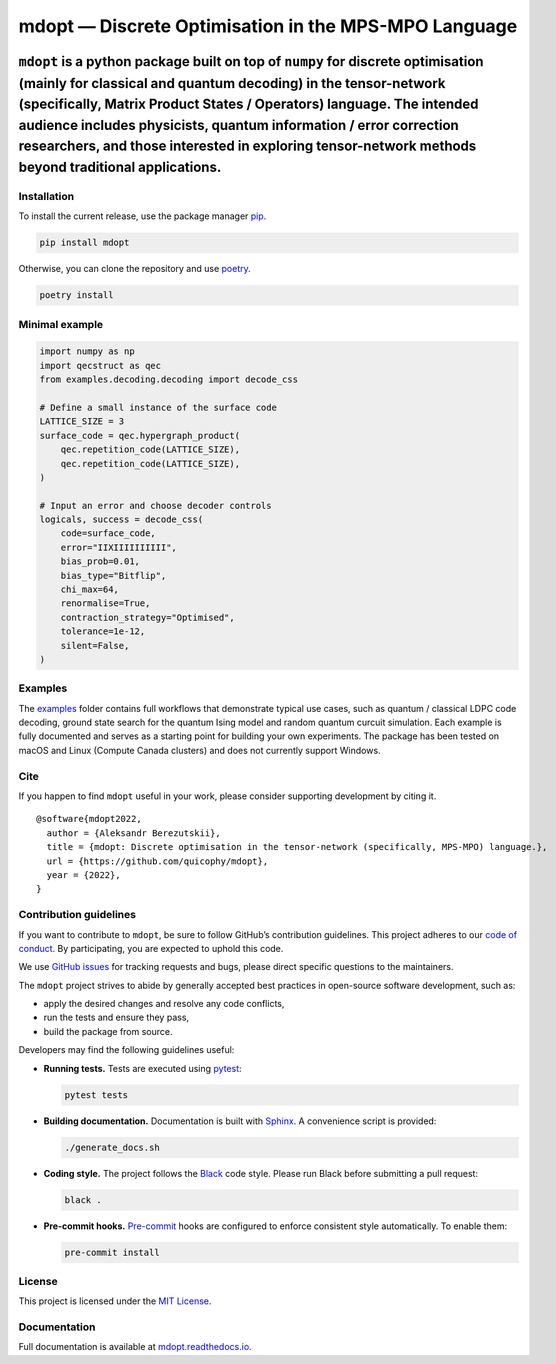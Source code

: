 mdopt — Discrete Optimisation in the MPS-MPO Language
=====================================================

.. image:: logo.png
   :alt: logo
   :width: 1100px
   :align: center
   :target: https://github.com/quicophy/mdopt

|codecov| |tests| |Documentation Status| |pre-commit.ci status| |lint|
|mypy| |Unitary Fund| |MIT license|

``mdopt`` is a python package built on top of ``numpy`` for discrete optimisation (mainly for classical and quantum decoding) in the tensor-network (specifically, Matrix Product States / Operators) language. The intended audience includes physicists, quantum information / error correction researchers, and those interested in exploring tensor-network methods beyond traditional applications.
''''''''''''''''''''''''''''''''''''''''''''''''''''''''''''''''''''''''''''''''''''''''''''''''''''''''''''''''''''''''''''''''''''''''''''''''''''''''''''''''''''''''''''''''''''''''''''''''''''''''''''''''''''''''''''''''''''''''''''''''''''''''''''''''''''''''''''''''''''''''''''''''''''''''''''''''''''''''''''''''''''''''''''''''''''''''''''''''''''''''''''''''''''''''''''''''''''''''

Installation
------------

To install the current release, use the package manager
`pip <https://pip.pypa.io/en/stable/>`__.

.. code:: bash

   pip install mdopt

Otherwise, you can clone the repository and use
`poetry <https://python-poetry.org/>`__.

.. code:: bash

   poetry install

Minimal example
---------------

.. code:: python

   import numpy as np
   import qecstruct as qec
   from examples.decoding.decoding import decode_css

   # Define a small instance of the surface code
   LATTICE_SIZE = 3
   surface_code = qec.hypergraph_product(
       qec.repetition_code(LATTICE_SIZE),
       qec.repetition_code(LATTICE_SIZE),
   )

   # Input an error and choose decoder controls
   logicals, success = decode_css(
       code=surface_code,
       error="IIXIIIIIIIIII",
       bias_prob=0.01,
       bias_type="Bitflip",
       chi_max=64,
       renormalise=True,
       contraction_strategy="Optimised",
       tolerance=1e-12,
       silent=False,
   )

Examples
--------

The `examples <https://github.com/quicophy/mdopt/tree/main/examples>`__
folder contains full workflows that demonstrate typical use cases, such
as quantum / classical LDPC code decoding, ground state search for the
quantum Ising model and random quantum curcuit simulation. Each example
is fully documented and serves as a starting point for building your own
experiments. The package has been tested on macOS and Linux (Compute
Canada clusters) and does not currently support Windows.

Cite
----

If you happen to find ``mdopt`` useful in your work, please consider
supporting development by citing it.

::

   @software{mdopt2022,
     author = {Aleksandr Berezutskii},
     title = {mdopt: Discrete optimisation in the tensor-network (specifically, MPS-MPO) language.},
     url = {https://github.com/quicophy/mdopt},
     year = {2022},
   }

Contribution guidelines
-----------------------

If you want to contribute to ``mdopt``, be sure to follow GitHub’s
contribution guidelines. This project adheres to our `code of
conduct <https://github.com/quicophy/mdopt/blob/main/CODE_OF_CONDUCT.md>`__.
By participating, you are expected to uphold this code.

We use `GitHub issues <https://github.com/quicophy/mdopt/issues>`__ for
tracking requests and bugs, please direct specific questions to the
maintainers.

The ``mdopt`` project strives to abide by generally accepted best
practices in open-source software development, such as:

- apply the desired changes and resolve any code conflicts,
- run the tests and ensure they pass,
- build the package from source.

Developers may find the following guidelines useful:

- **Running tests.** Tests are executed using
  `pytest <https://docs.pytest.org/>`__:

  .. code:: bash

     pytest tests

- **Building documentation.** Documentation is built with
  `Sphinx <https://www.sphinx-doc.org/>`__. A convenience script is
  provided:

  .. code:: bash

     ./generate_docs.sh

- **Coding style.** The project follows the
  `Black <https://black.readthedocs.io/en/stable/>`__ code style. Please
  run Black before submitting a pull request:

  .. code:: bash

     black .

- **Pre-commit hooks.** `Pre-commit <https://pre-commit.com/>`__ hooks
  are configured to enforce consistent style automatically. To enable
  them:

  .. code:: bash

     pre-commit install

License
-------

This project is licensed under the `MIT
License <https://github.com/quicophy/mdopt/blob/main/LICENSE.md>`__.

Documentation
-------------

Full documentation is available at
`mdopt.readthedocs.io <https://mdopt.readthedocs.io/en/latest/>`__.

.. |codecov| image:: https://codecov.io/gh/quicophy/mdopt/branch/main/graph/badge.svg?token=4G7VWYX0S2
   :target: https://codecov.io/gh/quicophy/mdopt
.. |tests| image:: https://github.com/quicophy/mdopt/actions/workflows/tests.yml/badge.svg?branch=main
   :target: https://github.com/quicophy/mdopt/actions/workflows/tests.yml
.. |Documentation Status| image:: https://readthedocs.org/projects/mdopt/badge/?version=latest
   :target: https://mdopt.readthedocs.io/en/latest/?badge=latest
.. |pre-commit.ci status| image:: https://results.pre-commit.ci/badge/github/quicophy/mdopt/main.svg
   :target: https://results.pre-commit.ci/latest/github/quicophy/mdopt/main
.. |lint| image:: https://github.com/quicophy/mdopt/actions/workflows/lint.yml/badge.svg
   :target: https://github.com/quicophy/mdopt/actions/workflows/lint.yml
.. |mypy| image:: https://github.com/quicophy/mdopt/actions/workflows/mypy.yml/badge.svg?branch=main
   :target: https://github.com/quicophy/mdopt/actions/workflows/mypy.yml
.. |Unitary Fund| image:: https://img.shields.io/badge/Supported%20By-Unitary%20Fund-brightgreen.svg?logo=data%3Aimage%2Fpng%3Bbase64%2CiVBORw0KGgoAAAANSUhEUgAAACgAAAASCAYAAAApH5ymAAAAt0lEQVRIic2WUQ6AIAiGsXmC7n9Gr1Dzwcb%2BUAjN8b%2B0BNwXApbKRRcF1nGmN5y0Jon7WWO%2B6pgJLhtynzUHKTMNrNo4ZPPldikW10f7qYBEMoTmJ73z2NFHcJkAvbLUpVYmvwIigKeRsjdQEtagZ2%2F0DzsHG2h9iICrRwh2qObbGPIfMDPCMjHNQawpbc71bBZhsrpNYs3qqCFmO%2FgBjHTEqKm7eIdMg9p7PCvma%2Fz%2FwQAMfRHRDTlhQGoOLve1AAAAAElFTkSuQmCC
   :target: http://unitary.fund
.. |MIT license| image:: https://img.shields.io/badge/License-MIT-blue.svg
   :target: https://lbesson.mit-license.org/
